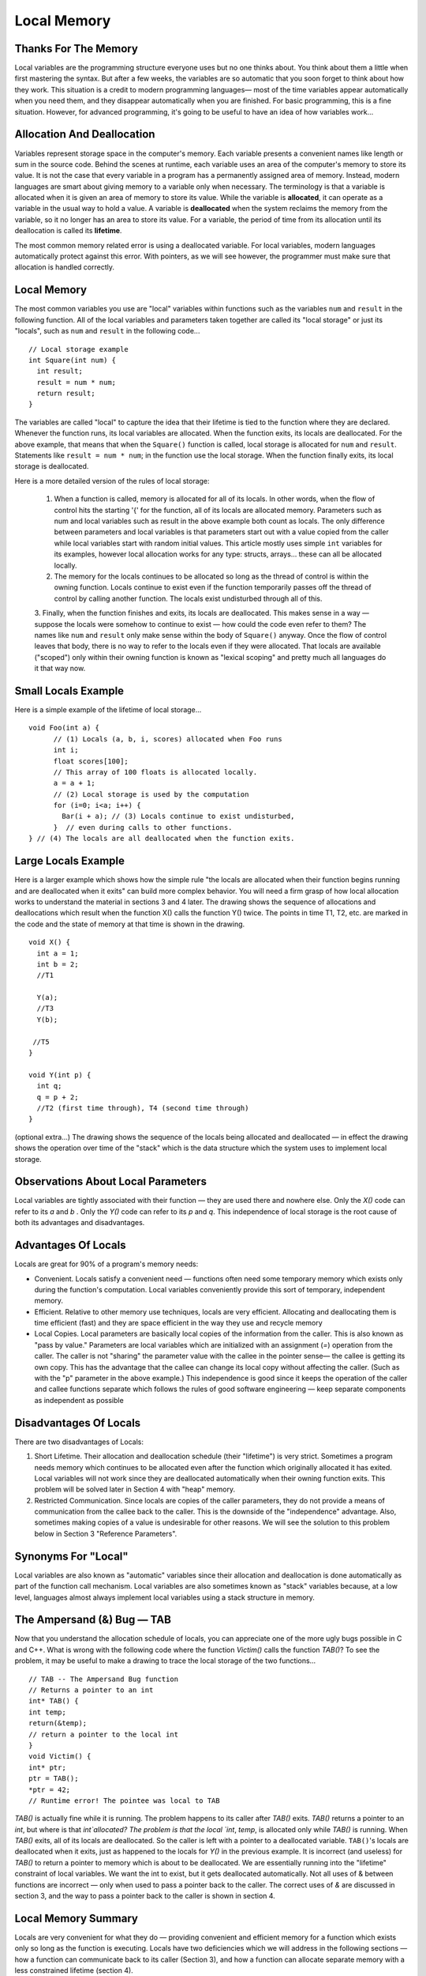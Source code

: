 .. This file is part of the OpenDSA eTextbook project. See
.. http://algoviz.org/OpenDSA for more details.
.. Copyright (c) 2012-2013 by the OpenDSA Project Contributors, and
.. distributed under an MIT open source license.

.. avmetadata:: 
   :author: Nick Parlante and Sally Hamouda
   :prerequisites:
   :topic: Pointers

Local Memory
============

Thanks For The Memory
---------------------
Local variables are the programming structure everyone uses but no one thinks about.
You think about them a little when first mastering the syntax. But after a few weeks, the
variables are so automatic that you soon forget to think about how they work. This
situation is a credit to modern programming languages— most of the time variables
appear automatically when you need them, and they disappear automatically when you
are finished. For basic programming, this is a fine situation. However, for advanced
programming, it's going to be useful to have an idea of how variables work...


Allocation And Deallocation
---------------------------
Variables represent storage space in the computer's memory. Each variable presents a convenient names like
length or sum in the source code. Behind the scenes at runtime, each variable uses an area of the computer's memory to store its value. It is not the case
that every variable in a program has a permanently assigned area of memory. Instead, modern languages are smart about giving memory to a variable only when necessary. The
terminology is that a variable is allocated when it is given an area of memory to store its
value. While the variable is **allocated**, it can operate as a variable in the usual way to hold
a value. A variable is **deallocated** when the system reclaims the memory from the
variable, so it no longer has an area to store its value. For a variable, the period of time
from its allocation until its deallocation is called its **lifetime**.

The most common memory related error is using a deallocated variable. For local
variables, modern languages automatically protect against this error. With pointers, as we
will see however, the programmer must make sure that allocation is handled correctly.

Local Memory
------------
The most common variables you use are "local" variables within functions such as the
variables ``num`` and ``result`` in the following function. All of the local variables and
parameters taken together are called its "local storage" or just its "locals", such as
``num`` and ``result`` in the following code...

::

	// Local storage example
	int Square(int num) {
	  int result;
	  result = num * num;
	  return result;
	}
	
The variables are called "local" to capture the idea that their lifetime is tied to the
function where they are declared. Whenever the function runs, its local variables are
allocated. When the function exits, its locals are deallocated. For the above example, that
means that when the ``Square()`` function is called, local storage is allocated for
``num`` and ``result``. Statements like ``result = num * num``; in the function use the local
storage. When the function finally exits, its local storage is deallocated.

Here is a more detailed version of the rules of local storage:

	1. When a function is called, memory is allocated for all of its locals. In other words, when the flow of control hits the starting '{' for the function, all of its locals are allocated memory. Parameters such as num and local variables such as result in the above example both count as locals. The only difference between parameters and local variables is that parameters start out with a value copied from the caller while local variables start with random initial values. This article mostly uses simple ``int`` variables for its examples, however local allocation works for any type: structs, arrays... these can all be allocated locally.
	2. The memory for the locals continues to be allocated so long as the thread of control is within the owning function. Locals continue to exist even if the function temporarily passes off the thread of control by calling another function. The locals exist undisturbed through all of this.
	3. Finally, when the function finishes and exits, its locals are deallocated. This makes sense in a way — suppose the locals were somehow to continue to exist — how could the code even refer to them? The names like ``num`` and ``result``
	only make sense within the body of ``Square()`` anyway. Once the flow of control leaves that body, there is no way to refer to the locals even if they were allocated. That locals are available
	("scoped") only within their owning function is known as "lexical scoping" and pretty much all languages do it that way now.
	
Small Locals Example
--------------------
Here is a simple example of the lifetime of local storage...

::

  void Foo(int a) {
	// (1) Locals (a, b, i, scores) allocated when Foo runs
	int i;
	float scores[100];
	// This array of 100 floats is allocated locally.
	a = a + 1;
	// (2) Local storage is used by the computation
	for (i=0; i<a; i++) {
	  Bar(i + a); // (3) Locals continue to exist undisturbed,
	}  // even during calls to other functions.
  } // (4) The locals are all deallocated when the function exits.
	
Large Locals Example
---------------------
Here is a larger example which shows how the simple rule "the locals are allocated when
their function begins running and are deallocated when it exits" can build more complex
behavior. You will need a firm grasp of how local allocation works to understand the
material in sections 3 and 4 later.
The drawing shows the sequence of allocations and deallocations which result when the
function X() calls the function Y() twice. The points in time T1, T2, etc. are marked in
the code and the state of memory at that time is shown in the drawing.

::

  void X() {
    int a = 1;
    int b = 2;
    //T1
    
    Y(a);
    //T3
    Y(b);
    
   //T5
  }
  
  void Y(int p) {
    int q;
    q = p + 2;
    //T2 (first time through), T4 (second time through)
  }
  


.. odsafig:: Images/T1-T5.png
   :width: 600
   :align: center
   :capalign: justify
   :figwidth: 100%     	


(optional extra...) The drawing shows the sequence of the locals being allocated and
deallocated — in effect the drawing shows the operation over time of the "stack" which is
the data structure which the system uses to implement local storage.

Observations About Local Parameters
-----------------------------------
Local variables are tightly associated with their function — they are used there and
nowhere else. Only the `X()` code can refer to its `a` and `b` . Only the `Y()` code can refer to
its `p` and `q`. This independence of local storage is the root cause of both its advantages
and disadvantages.

Advantages Of Locals
--------------------
Locals are great for 90% of a program's memory needs:

- Convenient. Locals satisfy a convenient need — functions often need some temporary memory which exists only during the function's computation. Local variables conveniently provide this sort of temporary, independent memory.

- Efficient. Relative to other memory use techniques, locals are very efficient. Allocating and deallocating them is time efficient (fast) and they are space efficient in the way they use and recycle memory

- Local Copies. Local parameters are basically local copies of the information from the caller. This is also known as "pass by value." Parameters are local variables which are initialized with an assignment (`=`) operation from the caller. The caller is not "sharing" the parameter value with the callee in the pointer sense— the callee is getting its own copy. This has the advantage that the callee can change its local copy without affecting the caller. (Such as with the "p" parameter in the above example.) This independence is good since it keeps the operation of the caller and callee functions separate which follows the rules of good software engineering — keep separate components as independent as possible

Disadvantages Of Locals
-----------------------
There are two disadvantages of Locals:

#. Short Lifetime. Their allocation and deallocation schedule (their "lifetime") is very strict. Sometimes a program needs memory which continues to be allocated even after the function which originally allocated it has exited. Local variables will not work since they are deallocated automatically when their owning function exits. This problem will be solved later in Section 4 with "heap" memory.
#. Restricted Communication. Since locals are copies of the caller parameters, they do not provide a means of communication from the callee back to the caller. This is the downside of the "independence" advantage. Also, sometimes making copies of a value is undesirable for other reasons. We will see the solution to this problem below in Section 3 "Reference Parameters".

Synonyms For "Local"
--------------------
Local variables are also known as "automatic" variables since their allocation and
deallocation is done automatically as part of the function call mechanism. Local variables
are also sometimes known as "stack" variables because, at a low level, languages almost
always implement local variables using a stack structure in memory.

The Ampersand (&) Bug — TAB
---------------------------
Now that you understand the allocation schedule of locals, you can appreciate one of the
more ugly bugs possible in C and C++. What is wrong with the following code where the
function `Victim()` calls the function `TAB()`? To see the problem, it may be useful to make
a drawing to trace the local storage of the two functions...

::

	// TAB -- The Ampersand Bug function
	// Returns a pointer to an int
	int* TAB() {
	int temp;
	return(&temp);
	// return a pointer to the local int
	}
	void Victim() {
	int* ptr;
	ptr = TAB();
	*ptr = 42;
	// Runtime error! The pointee was local to TAB

`TAB()` is actually fine while it is running. The problem happens to its caller after `TAB()` exits. `TAB()` returns a pointer to an
`int`, but where is that `int`allocated? The problem is that the local `int`, `temp`, is allocated only while `TAB()` is running. When `TAB()` exits,
all of its locals are deallocated. So the caller is left with a pointer to a deallocated variable. ``TAB()``'s locals are deallocated when it exits, just as happened to the locals for
`Y()` in the previous example. It is incorrect (and useless) for `TAB()` to return a pointer to memory which is about to be
deallocated. We are essentially running into the "lifetime" constraint of local variables.
We want the int to exist, but it gets deallocated automatically. Not all uses of & between
functions are incorrect — only when used to pass a pointer back to the caller. The correct
uses of `&` are discussed in section 3, and the way to pass a pointer back to the caller is
shown in section 4.	

Local Memory Summary
--------------------
Locals are very convenient for what they do — providing convenient and efficient
memory for a function which exists only so long as the function is executing. Locals have
two deficiencies which we will address in the following sections — how a function can
communicate back to its caller (Section 3), and how a function can allocate separate
memory with a less constrained lifetime (section 4).

Extra: How Does The Function Call Stack Work?
---------------------------------------------
You do not need to know how local variables are implemented during a function call, but
here is a rough outline of the steps if you are curious. The exact details of the
implementation are language and compiler specific. However, the basic structure below is
approximates the method used by many different systems and languages...
To call a function such as `foo(6, x+1)`:

1. Evaluate the actual parameter expressions, such as the x+1, in the caller's context.

2. Allocate memory for `foo()`'s locals by pushing a suitable "local block" of memory onto a runtime "call stack" dedicated to this purpose. For parameters but not local variables, store the values from step (1) into the appropriate slot in foo()'s local block.

3. Store the caller's current address of execution (its "return address") and switch execution to foo().

4. `foo()` executes with its local block conveniently available at the end of the
call stack. 

5. When `foo()` is finished, it exits by popping its locals off the stack and "returns" to the caller using the previously stored return address. Now the caller's locals are on the end of the stack and it can resume executing. 

For the extremely curious, here are other miscellaneous notes on the function call
process:

- This is why infinite recursion results in a "Stack Overflow Error" — the code keeps calling and calling resulting in steps (1) (2) (3), (1) (2) (3), but never a step (4)....eventually the call stack runs out of memory.

- This is why local variables have random initial values — step (2) just pshes the whole local block in one operation. Each local gets its own area of memory, but the memory will contain whatever the most recent tenant left there. To clear all of the local block for each function call would be too time expensive.

- The "local block" is also known as the function's "activation record" or "stack frame". The entire block can be pushed onto the stack (step 2), in a single CPU operation — it is a very fast operation.

- For a multithreaded environment, each thread gets its own call stack instead of just having single, global call stack.

- For performance reasons, some languages pass some parameters through registers and others through the stack, so the overall process is complex. However, the apparent the lifetime of the variables will always follow the "stack" model presented here.

Notes
-----

This material taken from
"`Pointers and Memory
<http://cslibrary.stanford.edu/102/PointersAndMemory.pdf>`_"
by Nick Parlante, Copyright 1998-2000,
Stanford CS Education Library.
Used by permission of the author.
